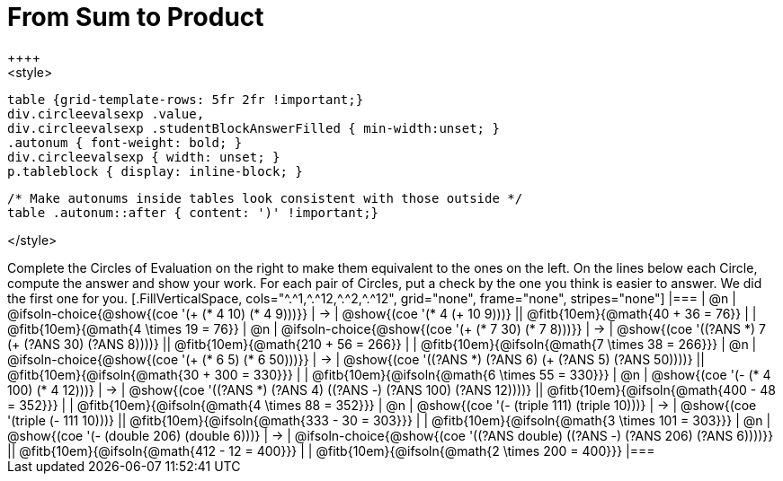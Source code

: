 = From Sum to Product
++++
<style>
  table {grid-template-rows: 5fr 2fr !important;}
  div.circleevalsexp .value,
  div.circleevalsexp .studentBlockAnswerFilled { min-width:unset; }
  .autonum { font-weight: bold; }
  div.circleevalsexp { width: unset; }
  p.tableblock { display: inline-block; }

  /* Make autonums inside tables look consistent with those outside */
  table .autonum::after { content: ')' !important;}

</style>
++++

Complete the Circles of Evaluation on the right to make them equivalent to the ones on the left. On the lines below each Circle, compute the answer and show your work. For each pair of Circles, put a check by the one you think is easier to answer. We did the first one for you.


[.FillVerticalSpace, cols="^.^1,^.^12,^.^2,^.^12", grid="none", frame="none", stripes="none"]
|===
| @n
| @ifsoln-choice{@show{(coe '(+ (* 4 10) (* 4 9)))}}
| &rarr;
| @show{(coe '(* 4 (+ 10 9)))}
|| @fitb{10em}{@math{40 + 36 = 76}} | | @fitb{10em}{@math{4 \times 19 = 76}}

| @n
| @ifsoln-choice{@show{(coe '(+ (* 7 30) (* 7 8)))}}
| &rarr;
| @show{(coe '((?ANS *) 7 (+ (?ANS 30) (?ANS 8))))}
|| @fitb{10em}{@math{210 + 56 = 266}} | | @fitb{10em}{@ifsoln{@math{7 \times 38 = 266}}}


| @n
| @ifsoln-choice{@show{(coe '(+ (* 6 5) (* 6 50)))}}
| &rarr;
| @show{(coe '((?ANS *) (?ANS 6) (+ (?ANS 5) (?ANS 50))))}
||  @fitb{10em}{@ifsoln{@math{30 + 300 = 330}}} | |  @fitb{10em}{@ifsoln{@math{6 \times 55 = 330}}}


| @n
| @show{(coe '(- (* 4 100) (* 4 12)))}
| &rarr;
| @show{(coe '((?ANS *) (?ANS 4) ((?ANS -) (?ANS 100) (?ANS 12))))}
|| @fitb{10em}{@ifsoln{@math{400 - 48 = 352}}} | |  @fitb{10em}{@ifsoln{@math{4 \times 88 = 352}}}


| @n
| @show{(coe '(- (triple 111) (triple 10)))}
| &rarr;
| @show{(coe '(triple (- 111 10)))}
|| @fitb{10em}{@ifsoln{@math{333 - 30 = 303}}} | |  @fitb{10em}{@ifsoln{@math{3 \times 101 = 303}}}


| @n
| @show{(coe '(- (double 206) (double 6)))}
| &rarr;
| @ifsoln-choice{@show{(coe '((?ANS double) ((?ANS -) (?ANS 206) (?ANS 6))))}}
|| @fitb{10em}{@ifsoln{@math{412 - 12 = 400}}} | |  @fitb{10em}{@ifsoln{@math{2 \times 200 = 400}}}
|===
